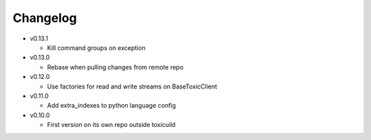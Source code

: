 Changelog
=========


* v0.13.1

  - Kill command groups on exception

* v0.13.0

  - Rebase when pulling changes from remote repo

* v0.12.0

  - Use factories for read and write streams on BaseToxicClient

* v0.11.0

  - Add extra_indexes to python language config

* v0.10.0

  - First version on its own repo outside toxicuild
